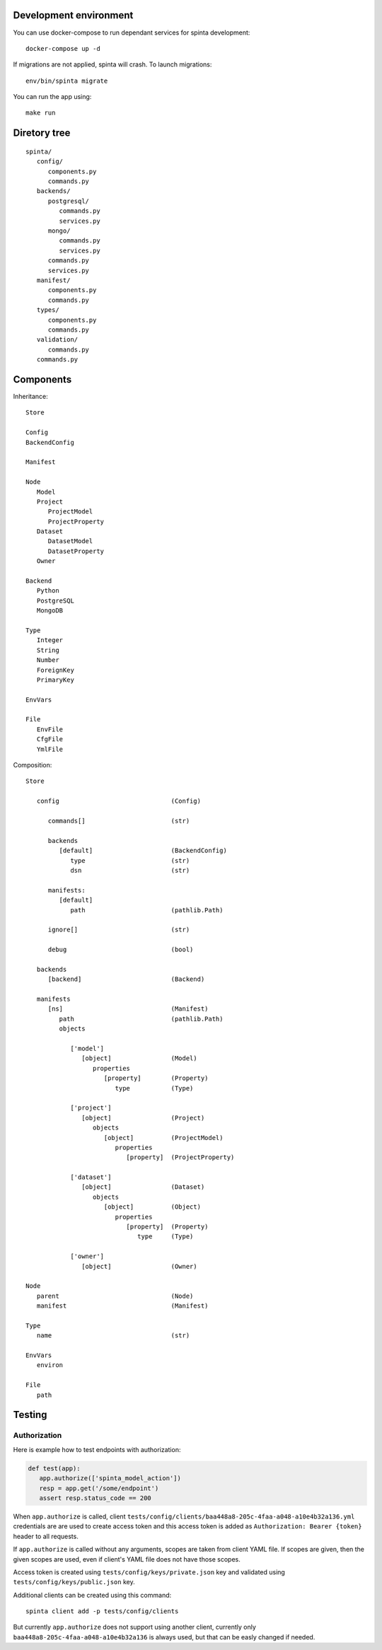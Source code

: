 .. default-role:: literal

Development environment
=======================

You can use docker-compose to run dependant services for spinta development::

   docker-compose up -d

If migrations are not applied, spinta will crash. To launch migrations::

   env/bin/spinta migrate

You can run the app using::

   make run


Diretory tree
=============

::

   spinta/
      config/
         components.py
         commands.py
      backends/
         postgresql/
            commands.py
            services.py
         mongo/
            commands.py
            services.py
         commands.py
         services.py
      manifest/
         components.py
         commands.py
      types/
         components.py
         commands.py
      validation/
         commands.py
      commands.py

Components
==========

Inheritance::

   Store

   Config
   BackendConfig

   Manifest

   Node
      Model
      Project
         ProjectModel
         ProjectProperty
      Dataset
         DatasetModel
         DatasetProperty
      Owner

   Backend
      Python
      PostgreSQL
      MongoDB

   Type
      Integer
      String
      Number
      ForeignKey
      PrimaryKey

   EnvVars

   File
      EnvFile
      CfgFile
      YmlFile


Composition::

   Store

      config                              (Config)

         commands[]                       (str)

         backends
            [default]                     (BackendConfig)
               type                       (str)
               dsn                        (str)

         manifests:
            [default]
               path                       (pathlib.Path)

         ignore[]                         (str)

         debug                            (bool)

      backends
         [backend]                        (Backend)

      manifests
         [ns]                             (Manifest)
            path                          (pathlib.Path)
            objects

               ['model']
                  [object]                (Model)
                     properties
                        [property]        (Property)
                           type           (Type)

               ['project']
                  [object]                (Project)
                     objects
                        [object]          (ProjectModel)
                           properties
                              [property]  (ProjectProperty)

               ['dataset']
                  [object]                (Dataset)
                     objects
                        [object]          (Object)
                           properties
                              [property]  (Property)
                                 type     (Type)

               ['owner']
                  [object]                (Owner)

   Node
      parent                              (Node)
      manifest                            (Manifest)

   Type
      name                                (str)

   EnvVars
      environ

   File
      path


Testing
=======

Authorization
-------------

Here is example how to test endpoints with authorization:


.. code-block:: python

   def test(app):
      app.authorize(['spinta_model_action'])
      resp = app.get('/some/endpoint')
      assert resp.status_code == 200

When `app.authorize` is called, client
`tests/config/clients/baa448a8-205c-4faa-a048-a10e4b32a136.yml` credentials are
are used to create access token and this access token is added as
`Authorization: Bearer {token}` header to all requests.

If `app.authorize` is called without any arguments, scopes are taken from
client YAML file. If scopes are given, then the given scopes are used, even if
client's YAML file does not have those scopes.

Access token is created using `tests/config/keys/private.json` key and
validated using `tests/config/keys/public.json` key.

Additional clients can be created using this command::

   spinta client add -p tests/config/clients

But currently `app.authorize` does not support using another client, currently
only `baa448a8-205c-4faa-a048-a10e4b32a136` is always used, but that can be
easly changed if needed.
